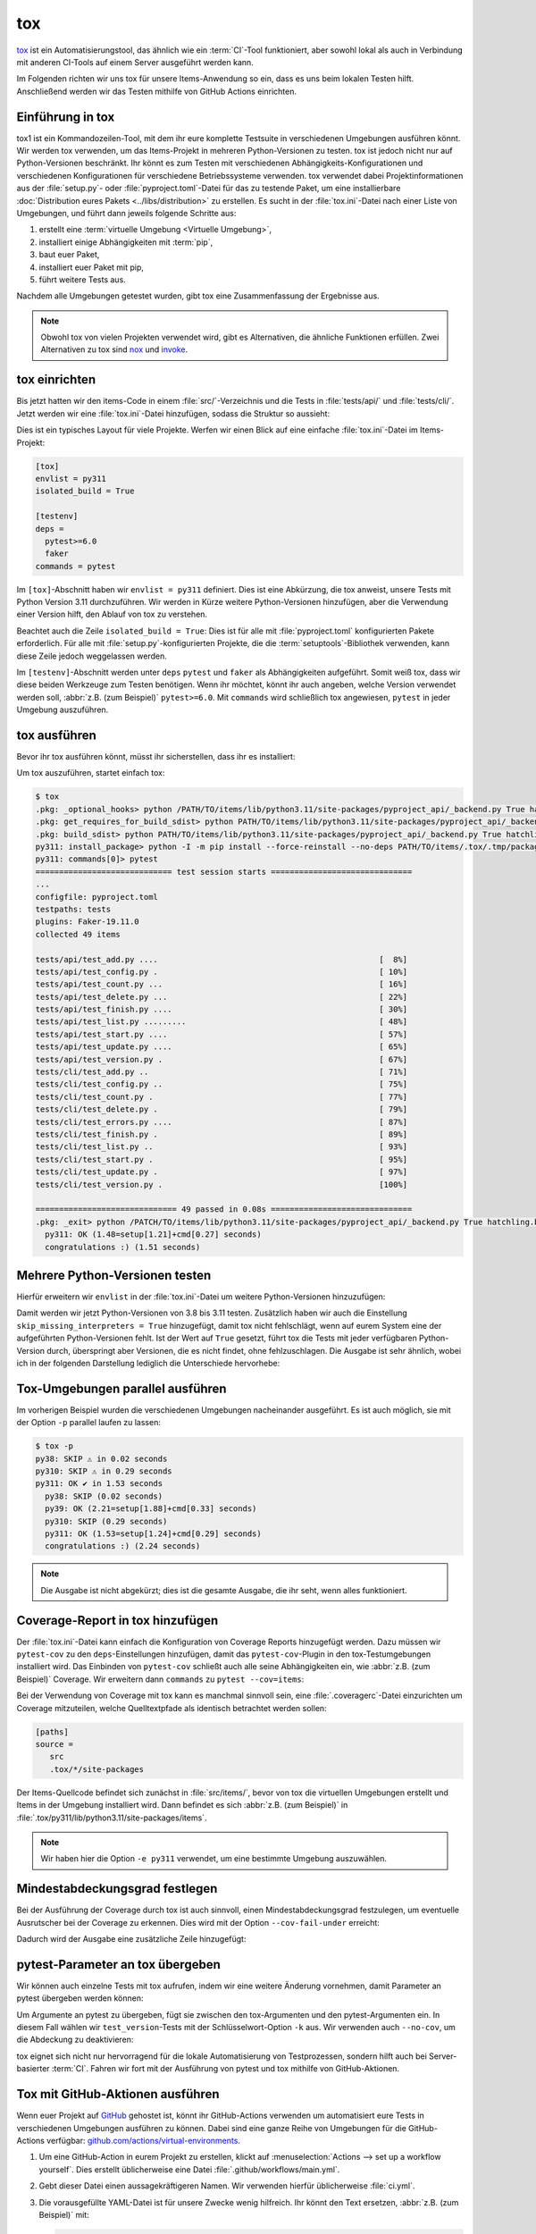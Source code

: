 tox
===

`tox <https://tox.readthedocs.io/>`_ ist ein Automatisierungstool, das ähnlich
wie ein :term:`CI`-Tool funktioniert, aber sowohl lokal als auch in Verbindung
mit anderen CI-Tools auf einem Server ausgeführt werden kann.

Im Folgenden richten wir uns tox für unsere Items-Anwendung so ein, dass es uns
beim lokalen Testen hilft. Anschließend werden wir das Testen mithilfe von
GitHub Actions einrichten.

Einführung in tox
-----------------

tox1 ist ein Kommandozeilen-Tool, mit dem ihr eure komplette Testsuite in
verschiedenen Umgebungen ausführen könnt. Wir werden tox verwenden, um das
Items-Projekt in mehreren Python-Versionen zu testen. tox ist jedoch nicht nur
auf Python-Versionen beschränkt. Ihr könnt es zum Testen mit verschiedenen
Abhängigkeits-Konfigurationen und verschiedenen Konfigurationen für verschiedene
Betriebssysteme verwenden. tox verwendet dabei Projektinformationen aus der
:file:`setup.py`- oder :file:`pyproject.toml`-Datei für das zu testende Paket,
um eine installierbare :doc:`Distribution eures Pakets <../libs/distribution>`
zu erstellen. Es sucht in der :file:`tox.ini`-Datei nach einer Liste von
Umgebungen, und führt dann jeweils folgende Schritte aus:

#. erstellt eine :term:`virtuelle Umgebung <Virtuelle Umgebung>`,
#. installiert einige Abhängigkeiten mit :term:`pip`,
#. baut euer Paket,
#. installiert euer Paket mit pip,
#. führt weitere Tests aus.

Nachdem alle Umgebungen getestet wurden, gibt tox eine Zusammenfassung der
Ergebnisse aus.

.. note::
   Obwohl tox von vielen Projekten verwendet wird, gibt es Alternativen, die
   ähnliche Funktionen erfüllen. Zwei Alternativen zu tox sind `nox
   <https://nox.thea.codes/en/stable/>`_ und `invoke
   <https://www.pyinvoke.org>`_.

tox einrichten
--------------

Bis jetzt hatten wir den items-Code in einem :file:`src/`-Verzeichnis und die
Tests in :file:`tests/api/` und :file:`tests/cli/`. Jetzt werden wir eine
:file:`tox.ini`-Datei hinzufügen, sodass die Struktur so aussieht:

.. code-block:: console
   :emphasize-lines: 16

    items
     ├── …
     ├── pyproject.toml
     ├── src
     │   └── items
     │       └── ...
     ├── tests
     │   ├── api
     │   │   ├── __init__.py
     │   │   ├── conftest.py
     │   │   └── test_….py
     │   └── cli
     │       ├── __init__.py
     │       ├── conftest.py
     │       └── test_….py
     └── tox.ini

Dies ist ein typisches Layout für viele Projekte. Werfen wir einen Blick auf
eine einfache :file:`tox.ini`-Datei im Items-Projekt:

.. code-block:: ini

   [tox]
   envlist = py311
   isolated_build = True

   [testenv]
   deps =
     pytest>=6.0
     faker
   commands = pytest

Im ``[tox]``-Abschnitt haben wir ``envlist = py311`` definiert. Dies ist eine
Abkürzung, die tox anweist, unsere Tests mit Python Version 3.11 durchzuführen.
Wir werden in Kürze weitere Python-Versionen hinzufügen, aber die Verwendung
einer Version hilft, den Ablauf von tox zu verstehen.

Beachtet auch die Zeile ``isolated_build = True``: Dies ist für alle mit
:file:`pyproject.toml` konfigurierten Pakete erforderlich. Für alle mit
:file:`setup.py`-konfigurierten Projekte, die die :term:`setuptools`-Bibliothek
verwenden, kann diese Zeile jedoch weggelassen werden.

Im ``[testenv]``-Abschnitt werden unter ``deps`` ``pytest`` und ``faker`` als
Abhängigkeiten aufgeführt. Somit weiß tox, dass wir diese beiden Werkzeuge zum
Testen benötigen. Wenn ihr möchtet, könnt ihr auch angeben, welche Version
verwendet werden soll, :abbr:`z.B. (zum Beispiel)` ``pytest>=6.0``.
Mit ``commands`` wird schließlich tox angewiesen, ``pytest`` in jeder Umgebung
auszuführen.

tox ausführen
-------------

Bevor ihr tox ausführen könnt, müsst ihr sicherstellen, dass ihr es installiert:

.. tab:: Linux/macOS

   .. code-block:: console

      $ python3 -m venv .
      $ . bin/acitvate
      $ python -m pip install tox

.. tab:: Windows

   .. code-block:: ps1con

      C:> python -m venv .
      C:> Scripts\activate
      C:> python -m pip install tox

Um tox auszuführen, startet einfach tox:

.. code-block:: pytest

    $ tox
    .pkg: _optional_hooks> python /PATH/TO/items/lib/python3.11/site-packages/pyproject_api/_backend.py True hatchling.build
    .pkg: get_requires_for_build_sdist> python PATH/TO/items/lib/python3.11/site-packages/pyproject_api/_backend.py True hatchling.build
    .pkg: build_sdist> python PATH/TO/items/lib/python3.11/site-packages/pyproject_api/_backend.py True hatchling.build
    py311: install_package> python -I -m pip install --force-reinstall --no-deps PATH/TO/items/.tox/.tmp/package/14/items-0.1.0.tar.gz
    py311: commands[0]> pytest
    ============================= test session starts ==============================
    ...
    configfile: pyproject.toml
    testpaths: tests
    plugins: Faker-19.11.0
    collected 49 items

    tests/api/test_add.py ....                                               [  8%]
    tests/api/test_config.py .                                               [ 10%]
    tests/api/test_count.py ...                                              [ 16%]
    tests/api/test_delete.py ...                                             [ 22%]
    tests/api/test_finish.py ....                                            [ 30%]
    tests/api/test_list.py .........                                         [ 48%]
    tests/api/test_start.py ....                                             [ 57%]
    tests/api/test_update.py ....                                            [ 65%]
    tests/api/test_version.py .                                              [ 67%]
    tests/cli/test_add.py ..                                                 [ 71%]
    tests/cli/test_config.py ..                                              [ 75%]
    tests/cli/test_count.py .                                                [ 77%]
    tests/cli/test_delete.py .                                               [ 79%]
    tests/cli/test_errors.py ....                                            [ 87%]
    tests/cli/test_finish.py .                                               [ 89%]
    tests/cli/test_list.py ..                                                [ 93%]
    tests/cli/test_start.py .                                                [ 95%]
    tests/cli/test_update.py .                                               [ 97%]
    tests/cli/test_version.py .                                              [100%]

    ============================== 49 passed in 0.08s ==============================
    .pkg: _exit> python /PATCH/TO/items/lib/python3.11/site-packages/pyproject_api/_backend.py True hatchling.build
      py311: OK (1.48=setup[1.21]+cmd[0.27] seconds)
      congratulations :) (1.51 seconds)

Mehrere Python-Versionen testen
-------------------------------

Hierfür erweitern wir ``envlist`` in der :file:`tox.ini`-Datei um weitere
Python-Versionen hinzuzufügen:

.. code-block:: ini
   :emphasize-lines: 2, 4

   [tox]
   envlist = py38, py39, py310, py311
   isolated_build = True
   skip_missing_interpreters = True

Damit werden wir jetzt Python-Versionen von 3.8 bis 3.11 testen. Zusätzlich
haben wir auch die Einstellung ``skip_missing_interpreters = True`` hinzugefügt,
damit tox nicht fehlschlägt, wenn auf eurem System eine der aufgeführten
Python-Versionen fehlt. Ist der Wert auf ``True`` gesetzt, führt tox die Tests
mit jeder verfügbaren Python-Version durch, überspringt aber Versionen, die es
nicht findet, ohne fehlzuschlagen. Die Ausgabe ist sehr ähnlich, wobei ich in
der folgenden Darstellung lediglich die Unterschiede hervorhebe:

.. code-block:: pytest
   :emphasize-lines: 2, 4, 10, 12, 18-

    $ tox
    py38: skipped because could not find python interpreter with spec(s): py38
    py38: SKIP ⚠ in 2.13 seconds
    py39: install_package> python -I -m pip install --force-reinstall --no-deps /PATCH/TO/items/.tox/.tmp/package/15/items-0.1.0.tar.gz
    py39: commands[0]> pytest
    ============================= test session starts ==============================
    ...
    ============================== 49 passed in 0.16s ==============================
    py39: OK ✔ in 8.08 seconds
    py310: skipped because could not find python interpreter with spec(s): py310
    py310: SKIP ⚠ in 0 seconds
    py311: install_package> python -I -m pip install --force-reinstall --no-deps /PATH/TO/items/.tox/.tmp/package/16/items-0.1.0.tar.gz
    py311: commands[0]> pytest
    ============================= test session starts ==============================
    ...
    ============================== 49 passed in 0.09s ==============================
    .pkg: _exit> python /PYTH/TO/items/lib/python3.11/site-packages/pyproject_api/_backend.py True hatchling.build
      py38: SKIP (2.13 seconds)
      py39: OK (8.08=setup[6.92]+cmd[1.16] seconds)
      py310: SKIP (0.00 seconds)
      py311: OK (1.24=setup[0.95]+cmd[0.29] seconds)
      congratulations :) (11.48 seconds)

Tox-Umgebungen parallel ausführen
---------------------------------

Im vorherigen Beispiel wurden die verschiedenen Umgebungen nacheinander
ausgeführt. Es ist auch möglich, sie mit der Option ``-p`` parallel laufen zu
lassen:

.. code-block:: pytest

    $ tox -p
    py38: SKIP ⚠ in 0.02 seconds
    py310: SKIP ⚠ in 0.29 seconds
    py311: OK ✔ in 1.53 seconds
      py38: SKIP (0.02 seconds)
      py39: OK (2.21=setup[1.88]+cmd[0.33] seconds)
      py310: SKIP (0.29 seconds)
      py311: OK (1.53=setup[1.24]+cmd[0.29] seconds)
      congratulations :) (2.24 seconds)

.. note::
   Die Ausgabe ist nicht abgekürzt; dies ist die gesamte Ausgabe, die ihr seht,
   wenn alles funktioniert.

Coverage-Report in tox hinzufügen
---------------------------------

Der :file:`tox.ini`-Datei kann einfach die Konfiguration von Coverage Reports
hinzugefügt werden. Dazu müssen wir ``pytest-cov`` zu den ``deps``-Einstellungen
hinzufügen, damit das ``pytest-cov``-Plugin in den tox-Testumgebungen
installiert wird. Das Einbinden von ``pytest-cov`` schließt auch alle seine
Abhängigkeiten ein, wie :abbr:`z.B. (zum Beispiel)` Coverage. Wir erweitern dann
``commands`` zu ``pytest --cov=items``:

.. code-block::
   :emphasize-lines: 10-

   [tox]
   envlist = py38, py39, py310, py311
   isolated_build = True
   skip_missing_interpreters = True

   [testenv]
   deps =
     pytest
     faker
     pytest-cov
   commands = pytest --cov=items

Bei der Verwendung von Coverage mit tox kann es manchmal sinnvoll sein, eine
:file:`.coveragerc`-Datei einzurichten um Coverage mitzuteilen, welche
Quelltextpfade als identisch betrachtet werden sollen:

.. code-block:: ini

    [paths]
    source =
       src
       .tox/*/site-packages

Der Items-Quellcode befindet sich zunächst in :file:`src/items/`, bevor von tox
die virtuellen Umgebungen erstellt und Items in der Umgebung installiert wird.
Dann befindet es sich :abbr:`z.B. (zum Beispiel)` in
:file:`.tox/py311/lib/python3.11/site-packages/items`.

.. code-block:: pytest
   :emphasize-lines: 1

    $ tox -e py311
    ...
    py311: commands[0]> pytest --cov=items
    ...
    ---------- coverage: platform darwin, python 3.11.5-final-0 ----------
    Name                                                        Stmts   Miss  Cover
    -------------------------------------------------------------------------------
    .tox/py311/lib/python3.11/site-packages/items/__init__.py       3      0   100%
    .tox/py311/lib/python3.11/site-packages/items/api.py           68      1    99%
    .tox/py311/lib/python3.11/site-packages/items/cli.py           86      0   100%
    .tox/py311/lib/python3.11/site-packages/items/db.py            23      0   100%
    -------------------------------------------------------------------------------
    TOTAL                                                         180      1    99%


    ============================== 49 passed in 0.17s ==============================
    ...
      py311: OK (1.85=setup[1.34]+cmd[0.51] seconds)
      congratulations :) (1.89 seconds)

.. note::
   Wir haben hier die Option ``-e py311`` verwendet, um eine bestimmte Umgebung
   auszuwählen.

Mindestabdeckungsgrad festlegen
-------------------------------

Bei der Ausführung der Coverage durch tox ist auch sinnvoll, einen
Mindestabdeckungsgrad festzulegen, um eventuelle Ausrutscher bei der Coverage zu
erkennen. Dies wird mit der Option ``--cov-fail-under`` erreicht:

.. code-block:: ini
   :emphasize-lines: 11

   [tox]
   envlist = py38, py39, py310, py311
   isolated_build = True
   skip_missing_interpreters = True

   [testenv]
   deps =
     pytest
     faker
     pytest-cov
   commands = pytest --cov=items --cov-fail-under=100

Dadurch wird der Ausgabe eine zusätzliche Zeile hinzugefügt:

.. code-block:: pytest
   :emphasize-lines: 15

    $ tox -e py311
    ...
    ============================= test session starts ==============================
    ...
    ---------- coverage: platform darwin, python 3.11.5-final-0 ----------
    Name                                                        Stmts   Miss  Cover
    -------------------------------------------------------------------------------
    .tox/py311/lib/python3.11/site-packages/items/__init__.py       3      0   100%
    .tox/py311/lib/python3.11/site-packages/items/api.py           68      1    99%
    .tox/py311/lib/python3.11/site-packages/items/cli.py           86      0   100%
    .tox/py311/lib/python3.11/site-packages/items/db.py            23      0   100%
    -------------------------------------------------------------------------------
    TOTAL                                                         180      1    99%

    FAIL Required test coverage of 100% not reached. Total coverage: 99.44%

    ============================== 49 passed in 0.16s ==============================
    py311: exit 1 (0.43 seconds) /PATH/TO/items> pytest --cov=items --cov-fail-under=100 pid=58109
    .pkg: _exit> python /PATH/TO/items/lib/python3.11/site-packages/pyproject_api/_backend.py True hatchling.build
      py311: FAIL code 1 (1.65=setup[1.22]+cmd[0.43] seconds)
      evaluation failed :( (1.68 seconds)

pytest-Parameter an tox übergeben
---------------------------------

Wir können auch einzelne Tests mit tox aufrufen, indem wir eine weitere Änderung
vornehmen, damit Parameter an pytest übergeben werden können:

.. code-block:: ini
   :emphasize-lines: 11

    [tox]
    envlist = py38, py39, py310, py311
    isolated_build = True
    skip_missing_interpreters = True

    [testenv]
    deps =
      pytest
      faker
      pytest-cov
    commands = pytest --cov=items --cov-fail-under=100  {posargs}

Um Argumente an pytest zu übergeben, fügt sie zwischen den tox-Argumenten und
den pytest-Argumenten ein. In diesem Fall wählen wir ``test_version``-Tests mit
der Schlüsselwort-Option ``-k`` aus. Wir verwenden auch ``--no-cov``, um die
Abdeckung zu deaktivieren:

.. code-block:: pytest
   :emphasize-lines: 1, 3

    $ tox -e py311 -- -k test_version --no-cov
    ...
    py311: commands[0]> pytest --cov=items --cov-fail-under=100 -k test_version --no-cov
    ============================= test session starts ==============================
    ...
    configfile: pyproject.toml
    testpaths: tests
    plugins: cov-4.1.0, Faker-19.11.0
    collected 49 items / 47 deselected / 2 selected

    tests/api/test_version.py .                                              [ 50%]
    tests/cli/test_version.py .                                              [100%]

    ======================= 2 passed, 47 deselected in 0.04s =======================
    .pkg: _exit> python /PATH/TO/items/lib/python3.11/site-packages/pyproject_api/_backend.py True hatchling.build
      py311: OK (1.51=setup[1.25]+cmd[0.26] seconds)
      congratulations :) (1.53 seconds)

tox eignet sich nicht nur hervorragend für die lokale Automatisierung von
Testprozessen, sondern hilft auch bei Server-basierter :term:`CI`. Fahren wir
fort mit der Ausführung von pytest und tox mithilfe von GitHub-Aktionen.

Tox mit GitHub-Aktionen ausführen
---------------------------------

Wenn euer Projekt auf `GitHub <https://github.com/>`_ gehostet ist, könnt ihr
GitHub-Actions verwenden um automatisiert eure Tests in verschiedenen Umgebungen
ausführen zu können. Dabei sind eine ganze Reihe von Umgebungen für die
GitHub-Actions verfügbar: `github.com/actions/virtual-environments
<https://github.com/actions/virtual-environments/#readme>`_.

#. Um eine GitHub-Action in eurem Projekt zu erstellen, klickt auf
   :menuselection:`Actions --> set up a workflow yourself`. Dies erstellt
   üblicherweise eine Datei :file:`.github/workflows/main.yml`.
#. Gebt dieser Datei einen aussagekräftigeren Namen. Wir verwenden hierfür
   üblicherweise :file:`ci.yml`.
#. Die vorausgefüllte YAML-Datei ist für unsere Zwecke wenig hilfreich. Ihr
   könnt den Text ersetzen, :abbr:`z.B. (zum Beispiel)` mit:

   .. code-block:: yaml

      name: CI
      on: [push, pull_request]
      jobs:
        build:
          runs-on: ubuntu-latest
          strategy:
            matrix:
              python: ["3.8", "3.9", "3.10", "3.11"]
          steps:
            - uses: actions/checkout@v2
            - name: Setup Python
              uses: actions/setup-python@v2
              with:
                python-version: ${{ matrix.python }}
            - name: Install tox and any other packages
              run: python -m pip install tox tox-gh-actions
            - name: Run tox for "${{ matrix.python }}"
              run: python -m tox

   ``name``
       kann ein beliebiger Name sein. Er wird in der Benutzeroberfläche von
       GitHub Actions angezeigt.
   ``on: [push, pull_request]``
       weist Actions an, unsere Tests jedes Mal auszuführen, wenn wir entweder
       Code in das Repository pushen oder ein Pull-Request erstellt wird. Bei
       Pull-Requests kann das Ergebnis des Testlaufs in der
       Pull-Request-Schnittstelle eingesehen werden. Alle Ergebnisse der
       GitHub-Actions sind auf der GitHub-Benutzeroberfläche zu sehen.
   ``runs-on: ubuntu-latest``
       gibt an, auf welchem Betriebssystem die Tests ausgeführt werden sollen.
       Hier laufen die Tests nur unter Linux, aber auch andere Betriebssysteme
       sind verfügbar.
   ``matrix: python: ["3.8", "3.9", "3.10", "3.11"]``
       gibt an, welche Python-Version ausgeführt werden soll.
   ``steps``
       ist eine Liste von Schritten. Der Name eines jeden Schrittes kann
       beliebig sein und ist optional.
   ``uses: actions/checkout@v2``
       ist ein GitHub-Actions-Tool, das unser Repository auscheckt, damit der
       Rest des Workflows darauf zugreifen kann.
   ``uses: actions/setup-python@v2``
       ist ein GitHub-Actions-Tool, das Python konfiguriert und in einer
       Build-Umgebung installiert.
   ``with: python-version: ${{ matrix.python }}``
       sagt, dass eine Umgebung für jede der in ``matrix.python`` aufgeführten
       Python-Versionen erstellt werden soll.
   ``run: python -m pip install tox tox-gh-actions``
       installiert tox und vereinfacht mit `tox-gh-actions
       <https://pypi.org/project/tox-gh-actions/>`_ das Ausführen von tox in
       GitHub-Actions indem es als Umgebung für die Tests diejenige
       bereitstellt, die auch tox selbst verwendet. Hierfür müssen wir jedoch
       noch unsere :file:`tox.ini`-Datei anpassen, :abbr:`z.B. (zum Beispiel)`:

       .. code-block:: ini

          [gh-actions]
          python =
              3.8: py38
              3.9: py39
              3.10: py310
              3.11: py311

       Dies ordnet GitHub-Actions tox-Umgebungen zu.

       .. note::
          * Es müssen nicht alle Varianten eurer Umgebung angegeben werden. Dies
            unterscheidet ``tox-gh-actions`` von ``tox -e py``.
          * Stellt sicher, dass die Versionen im ``[gh-actions]``-Abschnitt mit
            den verfügbaren Python-Versionen und :abbr:`ggf. (gegebenenfalls)`
            mit denen in den :ref:`GitHub-Actions für Git pre-commit Hooks
            <gh-action-pre-commit-example>` übereinstimmen.
          * Da alle Tests für eine spezifische Python-Version nacheinander in
            einem Container ausgeführt werden, gehen hierbei die Vorteile der
            parallelen Ausführung verloren.

   ``run: python -m tox``
       führt tox aus.

#. Anschließend könnt ihr auf :guilabel:`Start commit` klicken. Da wir noch
   weitere Änderungen vornehmen wollen bevor die Tests automatisiert ausgeführt
   werden sollen, wählen wir :guilabel:`Create a new branch for this commit and
   start a pull request` und als Name für den neuen :term:`Branch <branch>`
   ``github-actions``. Schließlich könnt ihr auf :guilabel:`Create pull request`
   klicken.
#. Um nun in den neuen Branch zu wechseln, gehen wir zu :menuselection:`Code -->
   main --> github-actions`.

Die Actions-Syntax ist gut dokumentiert. Ein guter Startpunkt in der
GitHub-Actions-Dokumentation ist die Seite `Building and Testing Python
<https://docs.github.com/en/actions/automating-builds-and-tests/building-and-testing-python>`_.
Die Dokumentation zeigt euch auch, wie ihr pytest direkt ohne tox ausführen
könnt und wie ihr die Matrix auf mehrere Betriebssysteme erweitern könnt. Sobald
ihr eure :file:`*.yml`-Datei eingerichtet und in euer GitHub-Repository
hochgeladen habt, wird sie automatisch ausgeführt. Im Reiter
:menuselection:`Actions` könnt ihr anschließend die Durchläufe sehen:

.. figure:: github-actions.png
   :alt: Screenshot der GitHub-Actions-Übersicht

Die verschiedenen Python-Umgebungen sind auf der linken Seite aufgelistet. Wenn
ihr eine auswählt, werden die Ergebnisse für diese Umgebung angezeigt, wie im
folgenden Screenshot dargestellt:

.. figure:: github-actions-run.png
   :alt: Screenshot eines GitHub-Actions-Run für eine Umgebung

.. seealso::
   * `Building and testing Python
     <https://docs.github.com/en/actions/automating-builds-and-tests/building-and-testing-python>`_
   * `Workflow syntax for GitHub Actions
     <https://docs.github.com/en/actions/using-workflows/workflow-syntax-for-github-actions>`_

Badge anzeigen
--------------

Nun könnt ihr in eurer :file:`README.rst`-Datei noch ein Badge eures
:term:`CI`-Status hinzufügen, :abbr:`z.B. (zum Beispiel)` mit:

.. code-block::

   .. image:: https://github.com/YOU/YOUR_PROJECT/workflows/CI/badge.svg?branch=main
      :target: https://github.com/YOU/YOUR_PROJECT/actions?workflow=CI
      :alt: CI Status

Testabdeckung veröffentlichen
-----------------------------

Die Testabdeckung könnt ihr auf GitHub veröffentlichen, :abbr:`s.a. (siehe
auch)` :ref:`Coverage GitHub-Actions <coverage-github-actions>`.

tox erweitern
-------------

tox verwendet `pluggy <https://pluggy.readthedocs.io/en/stable/>`_, um das
Standardverhalten anzupassen. Pluggy findet ein Plugin, indem es nach
einem Einstiegspunkt mit dem Namen ``tox`` sucht, :abbr:`z.B. (zum Beispiel)` in
einer :file:`pyproject.toml`-Datei:

.. code-block:: toml

    [project.entry-points.tox]
    my_plugin = "my_plugin.hooks"

Um das Plugin zu verwenden, muss es daher lediglich in der gleichen Umgebung
installiert werden, in der auch tox läuft, und es wird über den definierten
Einstiegspunkt gefunden.

Ein Plugin wird durch die Implementierung von Erweiterungspunkten in Form von
Hooks erstellt. Der folgende Codeschnipsel würde zum Beispiel ein neues --my
:abbr:`CLI (Command Line Interface)` definieren:

.. code-block:: python

    from tox.config.cli.parser import ToxParser
    from tox.plugin import impl


    @impl
    def tox_add_option(parser: ToxParser) -> None:
        parser.add_argument("--my", action="store_true", help="my option")

.. seealso::
   * `Extending tox <https://tox.readthedocs.io/en/latest/plugins.html>`_
   * `tox development team <https://github.com/orgs/tox-dev/repositories>`_
